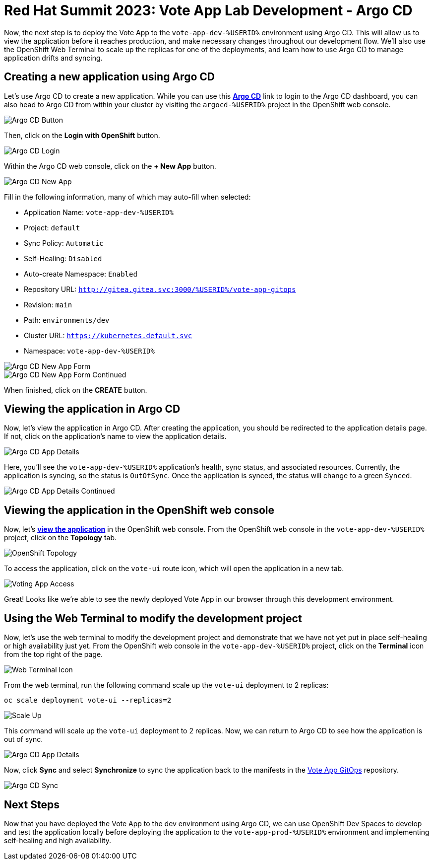 # Red Hat Summit 2023: Vote App Lab Development - Argo CD

Now, the next step is to deploy the Vote App to the `vote-app-dev-%USERID%` environment using Argo CD. This will allow us to view the application before it reaches production, and make necessary changes throughout our development flow. We'll also use the OpenShift Web Terminal to scale up the replicas for one of the deployments, and learn how to use Argo CD to manage application drifts and syncing.

## Creating a new application using Argo CD

Let's use Argo CD to create a new application. While you can use this link:https://argocd-server-argocd-%USERID%.%SUBDOMAIN%[*Argo CD*] link to login to the Argo CD dashboard, you can also head to Argo CD from within your cluster by visiting the `argocd-%USERID%` project in the OpenShift web console.

image::argocd-button.png[Argo CD Button]

Then, click on the *Login with OpenShift* button.

image::argocd-login.png[Argo CD Login]

Within the Argo CD web console, click on the *+ New App* button.

image::argocd-new-app.png[Argo CD New App]

Fill in the following information, many of which may auto-fill when selected:

* Application Name: `vote-app-dev-%USERID%`
* Project: `default`
* Sync Policy: `Automatic`
* Self-Healing: `Disabled`
* Auto-create Namespace: `Enabled`
* Repository URL: `http://gitea.gitea.svc:3000/%USERID%/vote-app-gitops`
* Revision: `main`
* Path: `environments/dev`
* Cluster URL: `https://kubernetes.default.svc`
* Namespace: `vote-app-dev-%USERID%`

image::argocd-new-app-form.png[Argo CD New App Form]
image::argocd-new-app-form-2.png[Argo CD New App Form Continued]

When finished, click on the *CREATE* button.

## Viewing the application in Argo CD

Now, let's view the application in Argo CD. After creating the application, you should be redirected to the application details page. If not, click on the application's name to view the application details.

image::argocd-app-details.png[Argo CD App Details]

Here, you'll see the `vote-app-dev-%USERID%` application's health, sync status, and associated resources. Currently, the application is syncing, so the status is `OutOfSync`. Once the application is synced, the status will change to a green `Synced`.

image::argocd-app-details-2.png[Argo CD App Details Continued]

## Viewing the application in the OpenShift web console

Now, let's link:https://vote-ui-vote-app-dev-%USERID%.%SUBDOMAIN%[*view the application*] in the OpenShift web console. From the OpenShift web console in the `vote-app-dev-%USERID%` project, click on the *Topology* tab.

image::dev-topology.png[OpenShift Topology]

To access the application, click on the `vote-ui` route icon, which will open the application in a new tab.

image::vote-app-access.png[Voting App Access]

Great! Looks like we're able to see the newly deployed Vote App in our browser through this development environment.

## Using the Web Terminal to modify the development project

Now, let's use the web terminal to modify the development project and demonstrate that we have not yet put in place self-healing or high availability just yet. From the OpenShift web console in the `vote-app-dev-%USERID%` project, click on the *Terminal* icon from the top right of the page.

image::terminal-icon.png[Web Terminal Icon]

From the web terminal, run the following command scale up the `vote-ui` deployment to 2 replicas:

[.console-input]
[source,bash,subs="+attributes,macros+"]
----
oc scale deployment vote-ui --replicas=2
----

image::scale-up.png[Scale Up]

This command will scale up the `vote-ui` deployment to 2 replicas. Now, we can return to Argo CD to see how the application is out of sync.

image::argocd-app-details-3.png[Argo CD App Details]

Now, click *Sync* and select *Synchronize* to sync the application back to the manifests in the link:https://gitea.%SUBDOMAIN%/%USERID%/vote-app-gitops[Vote App GitOps] repository.

image::argocd-sync.png[Argo CD Sync]

## Next Steps

Now that you have deployed the Vote App to the dev environment using Argo CD, we can use OpenShift Dev Spaces to develop and test the application locally before deploying the application to the `vote-app-prod-%USERID%` environment and implementing self-healing and high availability.